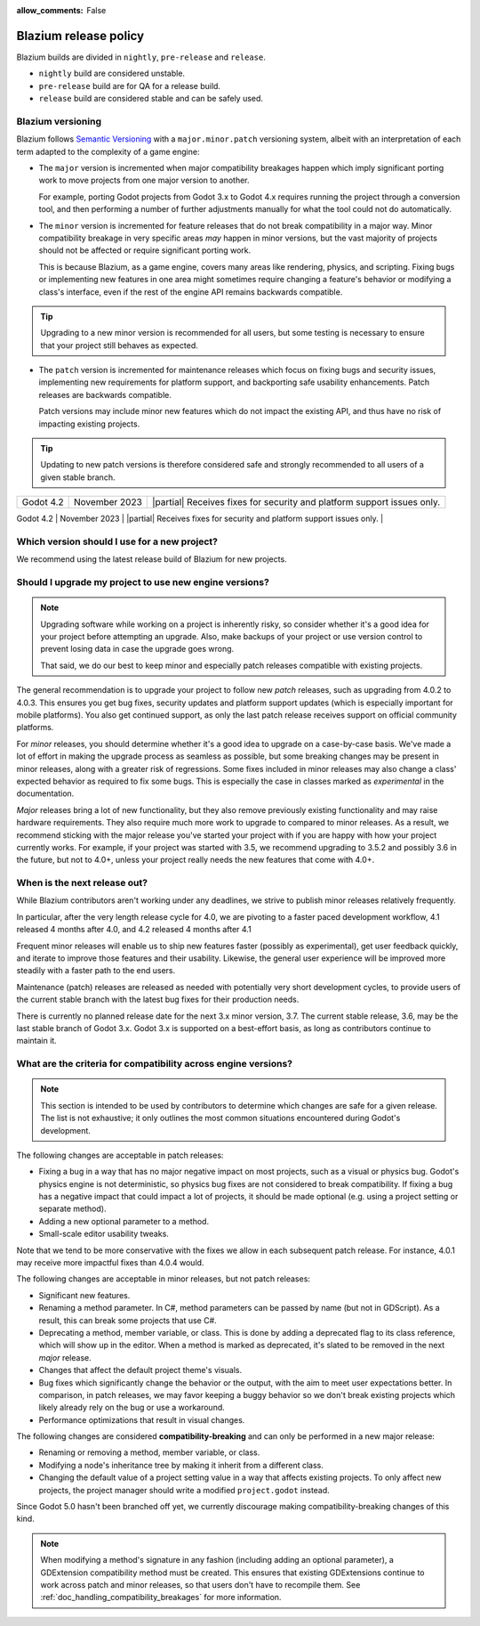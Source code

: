 :allow_comments: False

.. _doc_release_policy:

Blazium release policy
====================

Blazium builds are divided in ``nightly``, ``pre-release`` and ``release``.

- ``nightly`` build are considered unstable.
- ``pre-release`` build are for QA for a release build.
- ``release`` build are considered stable and can be safely used.

Blazium versioning
----------------

Blazium follows `Semantic Versioning <https://semver.org/>`__ with a
``major.minor.patch`` versioning system, albeit with an interpretation of each
term adapted to the complexity of a game engine:

- The ``major`` version is incremented when major compatibility breakages happen
  which imply significant porting work to move projects from one major version
  to another.

  For example, porting Godot projects from Godot 3.x to Godot 4.x requires
  running the project through a conversion tool, and then performing a number
  of further adjustments manually for what the tool could not do automatically.

- The ``minor`` version is incremented for feature releases that do not break
  compatibility in a major way. Minor compatibility breakage in very specific
  areas *may* happen in minor versions, but the vast majority of projects
  should not be affected or require significant porting work.

  This is because Blazium, as a game engine, covers many areas like rendering,
  physics, and scripting. Fixing bugs or implementing new features in one area
  might sometimes require changing a feature's behavior or modifying a class's
  interface, even if the rest of the engine API remains backwards compatible.

.. tip::

    Upgrading to a new minor version is recommended for all users,
    but some testing is necessary to ensure that your project still behaves as
    expected.

- The ``patch`` version is incremented for maintenance releases which focus on
  fixing bugs and security issues, implementing new requirements for platform
  support, and backporting safe usability enhancements. Patch releases are
  backwards compatible.

  Patch versions may include minor new features which do not impact the
  existing API, and thus have no risk of impacting existing projects.

.. tip::

    Updating to new patch versions is therefore considered safe and strongly
    recommended to all users of a given stable branch.

.. We call ``major.minor`` combinations *stable branches*. Each stable branch
.. starts with a ``major.minor`` release (without the ``0`` for ``patch``) and is
.. further developed for maintenance releases in a Git branch of the same name
.. (for example patch updates for the 4.0 stable branch are developed in the
.. ``4.0`` Git branch).

.. Release support timeline
.. ------------------------

.. UPDATE: Table changes every minor version. Support policy may change.

.. Stable branches are supported *at least* until the next stable branch is
.. released and has received its first patch update. In practice, we support
.. stable branches on a *best effort* basis for as long as they have active users
.. who need maintenance updates.

.. Whenever a new major version is released, we make the previous stable branch a
.. long-term supported release, and do our best to provide fixes for issues
.. encountered by users of that branch who cannot port complex projects to the new
.. major version. This was the case for the 2.1 branch, and is the case for the
.. 3.x branch.

.. In a given minor release series, only the latest patch release receives support.
.. If you experience an issue using an older patch release, please upgrade to the
.. latest patch release of that series and test again before reporting an issue
.. on GitHub.

.. +--------------+----------------------+--------------------------------------------------------------------------+
.. | **Version**  | **Release date**     | **Support level**                                                        |
.. +--------------+----------------------+--------------------------------------------------------------------------+
.. | Godot 4.5    | Q3 2025 (estimate)   | |unstable| *Development.* Receives new features, usability and           |
.. | (`master`)   |                      | performance improvements, as well as bug fixes, while under development. |
.. +--------------+----------------------+--------------------------------------------------------------------------+
.. | Godot 4.4    | March 2025           | |supported| Receives fixes for bugs and security issues, as well as      |
.. |              |                      | patches that enable platform support.                                    |
.. +--------------+----------------------+--------------------------------------------------------------------------+
.. | Godot 4.3    | August 2024          | |supported| Receives fixes for bugs and security issues, as well as      |
.. |              |                      | patches that enable platform support.                                    |
+--------------+----------------------+--------------------------------------------------------------------------+
| Godot 4.2    | November 2023        | |partial| Receives fixes for security and platform support issues only.  |
+--------------+----------------------+--------------------------------------------------------------------------+
| Godot 4.1    | July 2023            | |eol| No longer supported (last update: 4.1.4).                          |
.. +--------------+----------------------+--------------------------------------------------------------------------+
.. | Godot 4.0    | March 2023           | |eol| No longer supported (last update: 4.0.4).                          |
.. +--------------+----------------------+--------------------------------------------------------------------------+
.. | Godot 3.7    | No ETA for now       | |supported| *Beta.* Receives new features, usability and performance     |
.. | (`3.x`)      |                      | improvements, as well as bug fixes, while under development.             |
.. +--------------+----------------------+--------------------------------------------------------------------------+
.. | Godot 3.6    | September 2024       | |supported| Receives fixes for bugs and security issues, as well as      |
.. |              |                      | patches that enable platform support.                                    |
+--------------+----------------------+--------------------------------------------------------------------------+
| Godot 3.5    | August 2022          | |partial| Receives fixes for security and platform support issues only.  |
.. +--------------+----------------------+--------------------------------------------------------------------------+
.. | Godot 3.4    | November 2021        | |eol| No longer supported (last update: 3.4.5).                          |
.. +--------------+----------------------+--------------------------------------------------------------------------+
.. | Godot 3.3    | April 2021           | |eol| No longer supported (last update: 3.3.4).                          |
.. +--------------+----------------------+--------------------------------------------------------------------------+
.. | Godot 3.2    | January 2020         | |eol| No longer supported (last update: 3.2.3).                          |
.. +--------------+----------------------+--------------------------------------------------------------------------+
.. | Godot 3.1    | March 2019           | |eol| No longer supported (last update: 3.1.2).                          |
.. +--------------+----------------------+--------------------------------------------------------------------------+
.. | Godot 3.0    | January 2018         | |eol| No longer supported (last update: 3.0.6).                          |
.. +--------------+----------------------+--------------------------------------------------------------------------+
.. | Godot 2.1    | July 2016            | |eol| No longer supported (last update: 2.1.6).                          |
.. +--------------+----------------------+--------------------------------------------------------------------------+
.. | Godot 2.0    | February 2016        | |eol| No longer supported (last update: 2.0.4.1).                        |
.. +--------------+----------------------+--------------------------------------------------------------------------+
.. | Godot 1.1    | May 2015             | |eol| No longer supported.                                               |
.. +--------------+----------------------+--------------------------------------------------------------------------+
.. | Godot 1.0    | December 2014        | |eol| No longer supported.                                               |
.. +--------------+----------------------+--------------------------------------------------------------------------+

.. .. |supported| image:: img/supported.png
.. .. |partial| image:: img/partial.png
.. .. |eol| image:: img/eol.png
.. .. |unstable| image:: img/unstable.png

.. **Legend:**
.. |supported| Full support –
.. |partial| Partial support –
.. |eol| No support (end of life) –
.. |unstable| Development version

.. Pre-release Godot versions aren't intended to be used in production and are
.. provided for testing purposes only.

.. .. seealso::

..     See :ref:`doc_upgrading_to_godot_4` for instructions on migrating a project
..     from Godot 3.x to 4.x.

.. _doc_release_policy_which_version_should_i_use:

Which version should I use for a new project?
---------------------------------------------

We recommend using the latest release build of Blazium for new projects.

.. _doc_release_policy_should_i_upgrade_my_project:

Should I upgrade my project to use new engine versions?
-------------------------------------------------------

.. note::

    Upgrading software while working on a project is inherently risky, so
    consider whether it's a good idea for your project before attempting an
    upgrade. Also, make backups of your project or use version control to
    prevent losing data in case the upgrade goes wrong.

    That said, we do our best to keep minor and especially patch releases
    compatible with existing projects.

The general recommendation is to upgrade your project to follow new *patch*
releases, such as upgrading from 4.0.2 to 4.0.3. This ensures you get bug fixes,
security updates and platform support updates (which is especially important for
mobile platforms). You also get continued support, as only the last patch
release receives support on official community platforms.

For *minor* releases, you should determine whether it's a good idea to upgrade
on a case-by-case basis. We've made a lot of effort in making the upgrade
process as seamless as possible, but some breaking changes may be present in
minor releases, along with a greater risk of regressions. Some fixes included in
minor releases may also change a class' expected behavior as required to fix
some bugs. This is especially the case in classes marked as *experimental* in
the documentation.

*Major* releases bring a lot of new functionality, but they also remove
previously existing functionality and may raise hardware requirements. They also
require much more work to upgrade to compared to minor releases. As a result, we
recommend sticking with the major release you've started your project with if
you are happy with how your project currently works. For example, if your
project was started with 3.5, we recommend upgrading to 3.5.2 and possibly 3.6
in the future, but not to 4.0+, unless your project really needs the new
features that come with 4.0+.

.. _doc_release_policy_when_is_next_release_out:

When is the next release out?
-----------------------------

.. UPDATE: Refers to specific current minor versions 3.6 and 3.7.

While Blazium contributors aren't working under any deadlines, we strive to
publish minor releases relatively frequently.

In particular, after the very length release cycle for 4.0, we are pivoting to
a faster paced development workflow, 4.1 released 4 months after 4.0, and 4.2
released 4 months after 4.1

Frequent minor releases will enable us to ship new features faster (possibly
as experimental), get user feedback quickly, and iterate to improve those
features and their usability. Likewise, the general user experience will be
improved more steadily with a faster path to the end users.

Maintenance (patch) releases are released as needed with potentially very
short development cycles, to provide users of the current stable branch with
the latest bug fixes for their production needs.

There is currently no planned release date for the next 3.x minor version, 3.7.
The current stable release, 3.6, may be the last stable branch of Godot 3.x.
Godot 3.x is supported on a best-effort basis, as long as contributors continue
to maintain it.

What are the criteria for compatibility across engine versions?
---------------------------------------------------------------

.. note::

    This section is intended to be used by contributors to determine which
    changes are safe for a given release. The list is not exhaustive; it only
    outlines the most common situations encountered during Godot's development.

The following changes are acceptable in patch releases:

- Fixing a bug in a way that has no major negative impact on most projects, such
  as a visual or physics bug. Godot's physics engine is not deterministic, so
  physics bug fixes are not considered to break compatibility. If fixing a bug
  has a negative impact that could impact a lot of projects, it should be made
  optional (e.g. using a project setting or separate method).
- Adding a new optional parameter to a method.
- Small-scale editor usability tweaks.

Note that we tend to be more conservative with the fixes we allow in each
subsequent patch release. For instance, 4.0.1 may receive more impactful fixes
than 4.0.4 would.

The following changes are acceptable in minor releases, but not patch releases:

- Significant new features.
- Renaming a method parameter. In C#, method parameters can be passed by name
  (but not in GDScript). As a result, this can break some projects that use C#.
- Deprecating a method, member variable, or class. This is done by adding a
  deprecated flag to its class reference, which will show up in the editor. When
  a method is marked as deprecated, it's slated to be removed in the next
  *major* release.
- Changes that affect the default project theme's visuals.
- Bug fixes which significantly change the behavior or the output, with the aim
  to meet user expectations better. In comparison, in patch releases, we may
  favor keeping a buggy behavior so we don't break existing projects which
  likely already rely on the bug or use a workaround.
- Performance optimizations that result in visual changes.

The following changes are considered **compatibility-breaking** and can only be
performed in a new major release:

- Renaming or removing a method, member variable, or class.
- Modifying a node's inheritance tree by making it inherit from a different class.
- Changing the default value of a project setting value in a way that affects existing
  projects. To only affect new projects, the project manager should write a
  modified ``project.godot`` instead.

Since Godot 5.0 hasn't been branched off yet, we currently discourage making
compatibility-breaking changes of this kind.

.. note::

      When modifying a method's signature in any fashion (including adding an
      optional parameter), a GDExtension compatibility method must be created.
      This ensures that existing GDExtensions continue to work across patch and
      minor releases, so that users don't have to recompile them.
      See :ref:`doc_handling_compatibility_breakages` for more information.
